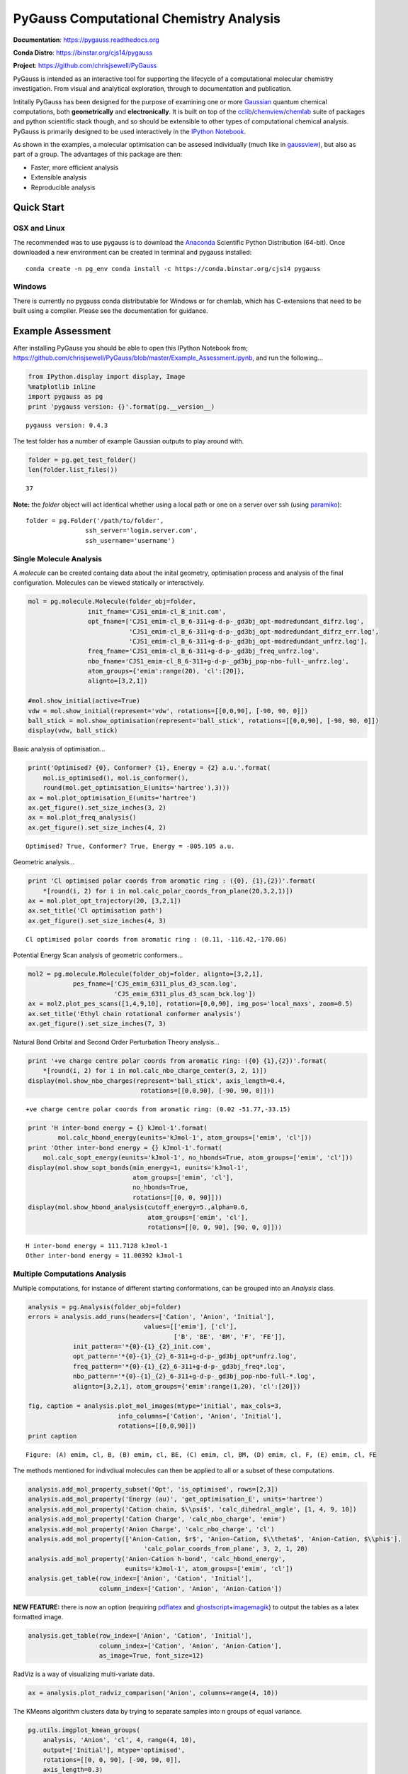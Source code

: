 PyGauss Computational Chemistry Analysis
========================================

**Documentation**: https://pygauss.readthedocs.org

**Conda Distro**: https://binstar.org/cjs14/pygauss

**Project**: https://github.com/chrisjsewell/PyGauss

.. image:: https://readthedocs.org/projects/pygauss/badge/?version=stable
   :target: https://pygauss.readthedocs.org
.. image:: https://binstar.org/cjs14/pygauss/badges/version.svg
   :target: https://binstar.org/cjs14/pygauss
.. image:: https://img.shields.io/github/release/chrisjsewell/PyGauss.svg
   :target: https://github.com/chrisjsewell/PyGauss

PyGauss is intended as an interactive tool for supporting the 
lifecycle of a computational molecular chemistry investigation.
From visual and analytical exploration, 
through to documentation and publication.

Intitally PyGauss has been designed for the purpose of examining one or more
`Gaussian <http://www.gaussian.com/>`__ quantum chemical
computations, both **geometrically** and **electronically**. It is built on top of the
`cclib <http://cclib.github.io/>`__/`chemview <http://chemview.readthedocs.org/en/latest/>`__/`chemlab <http://chemlab.readthedocs.org/en/latest/index.html>`__
suite of packages and python scientific stack though, and so should be extensible 
to other types of computational chemical analysis. 
PyGauss is primarily designed to be used interactively in the 
`IPython Notebook <http://ipython.org/notebook.html>`__. 

As shown in the examples, a molecular optimisation can be assesed
individually (much like in
`gaussview <http://www.gaussian.com/g_prod/gv5b.htm>`__), but also as
part of a group. The advantages of this package are then:

-  Faster, more efficient analysis
-  Extensible analysis
-  Reproducible analysis

Quick Start
------------

OSX and Linux
~~~~~~~~~~~~~~~~~~~~~~~~~~~~

The recommended was to use pygauss is to download the
`Anaconda <http://continuum.io/downloads>`__ Scientific Python
Distribution (64-bit). Once downloaded a new environment can be created
in terminal and pygauss installed:

::

    conda create -n pg_env conda install -c https://conda.binstar.org/cjs14 pygauss


Windows
~~~~~~~~~~~~~~~~~~~~~~

There is currently no pygauss conda distributable for Windows or for
chemlab, which has C-extensions that need to be built using a compiler. 
Please see the documentation for guidance.


Example Assessment
------------------

After installing PyGauss you should be able to open this IPython
Notebook from;
https://github.com/chrisjsewell/PyGauss/blob/master/Example\_Assessment.ipynb,
and run the following...

.. code:: python

    from IPython.display import display, Image
    %matplotlib inline
    import pygauss as pg
    print 'pygauss version: {}'.format(pg.__version__)


.. parsed-literal::

    pygauss version: 0.4.3
    

The test folder has a number of example Gaussian outputs to play around
with.

.. code:: python

    folder = pg.get_test_folder()
    len(folder.list_files())




.. parsed-literal::

    37



**Note:** the *folder* object will act identical whether using a local
path or one on a server over ssh (using
`paramiko <http://www.paramiko.org/>`__):

::

    folder = pg.Folder('/path/to/folder', 
                    ssh_server='login.server.com',
                    ssh_username='username')

Single Molecule Analysis
~~~~~~~~~~~~~~~~~~~~~~~~

A *molecule* can be created containg data about the inital geometry,
optimisation process and analysis of the final configuration. Molecules
can be viewed statically or interactively.

.. code:: python

    mol = pg.molecule.Molecule(folder_obj=folder,
                    init_fname='CJS1_emim-cl_B_init.com', 
                    opt_fname=['CJS1_emim-cl_B_6-311+g-d-p-_gd3bj_opt-modredundant_difrz.log',
                               'CJS1_emim-cl_B_6-311+g-d-p-_gd3bj_opt-modredundant_difrz_err.log',
                               'CJS1_emim-cl_B_6-311+g-d-p-_gd3bj_opt-modredundant_unfrz.log'],
                    freq_fname='CJS1_emim-cl_B_6-311+g-d-p-_gd3bj_freq_unfrz.log',
                    nbo_fname='CJS1_emim-cl_B_6-311+g-d-p-_gd3bj_pop-nbo-full-_unfrz.log', 
                    atom_groups={'emim':range(20), 'cl':[20]},
                    alignto=[3,2,1])
    
    #mol.show_initial(active=True)
    vdw = mol.show_initial(represent='vdw', rotations=[[0,0,90], [-90, 90, 0]])
    ball_stick = mol.show_optimisation(represent='ball_stick', rotations=[[0,0,90], [-90, 90, 0]])
    display(vdw, ball_stick)



.. image:: output_7_0.png



.. image:: output_7_1.png


Basic analysis of optimisation...

.. code:: python

    print('Optimised? {0}, Conformer? {1}, Energy = {2} a.u.'.format(
        mol.is_optimised(), mol.is_conformer(), 
        round(mol.get_optimisation_E(units='hartree'),3)))
    ax = mol.plot_optimisation_E(units='hartree')
    ax.get_figure().set_size_inches(3, 2)
    ax = mol.plot_freq_analysis()
    ax.get_figure().set_size_inches(4, 2)


.. parsed-literal::

    Optimised? True, Conformer? True, Energy = -805.105 a.u.
    


.. image:: output_9_1.png



.. image:: output_9_2.png


Geometric analysis...

.. code:: python

    print 'Cl optimised polar coords from aromatic ring : ({0}, {1},{2})'.format(
        *[round(i, 2) for i in mol.calc_polar_coords_from_plane(20,3,2,1)])
    ax = mol.plot_opt_trajectory(20, [3,2,1])
    ax.set_title('Cl optimisation path')
    ax.get_figure().set_size_inches(4, 3)


.. parsed-literal::

    Cl optimised polar coords from aromatic ring : (0.11, -116.42,-170.06)
    


.. image:: output_11_1.png


Potential Energy Scan analysis of geometric conformers...

.. code:: python

    mol2 = pg.molecule.Molecule(folder_obj=folder, alignto=[3,2,1],
                pes_fname=['CJS_emim_6311_plus_d3_scan.log', 
                           'CJS_emim_6311_plus_d3_scan_bck.log'])   
    ax = mol2.plot_pes_scans([1,4,9,10], rotation=[0,0,90], img_pos='local_maxs', zoom=0.5)
    ax.set_title('Ethyl chain rotational conformer analysis')
    ax.get_figure().set_size_inches(7, 3)



.. image:: output_13_0.png


Natural Bond Orbital and Second Order Perturbation Theory analysis...

.. code:: python

    print '+ve charge centre polar coords from aromatic ring: ({0} {1},{2})'.format(
        *[round(i, 2) for i in mol.calc_nbo_charge_center(3, 2, 1)])
    display(mol.show_nbo_charges(represent='ball_stick', axis_length=0.4, 
                                  rotations=[[0,0,90], [-90, 90, 0]]))


.. parsed-literal::

    +ve charge centre polar coords from aromatic ring: (0.02 -51.77,-33.15)
    


.. image:: output_15_1.png


.. code:: python

    print 'H inter-bond energy = {} kJmol-1'.format(
            mol.calc_hbond_energy(eunits='kJmol-1', atom_groups=['emim', 'cl']))
    print 'Other inter-bond energy = {} kJmol-1'.format(
        mol.calc_sopt_energy(eunits='kJmol-1', no_hbonds=True, atom_groups=['emim', 'cl']))
    display(mol.show_sopt_bonds(min_energy=1, eunits='kJmol-1',
                                atom_groups=['emim', 'cl'],
                                no_hbonds=True,
                                rotations=[[0, 0, 90]]))
    display(mol.show_hbond_analysis(cutoff_energy=5.,alpha=0.6, 
                                    atom_groups=['emim', 'cl'],
                                    rotations=[[0, 0, 90], [90, 0, 0]]))


.. parsed-literal::

    H inter-bond energy = 111.7128 kJmol-1
    Other inter-bond energy = 11.00392 kJmol-1
    


.. image:: output_16_1.png



.. image:: output_16_2.png


Multiple Computations Analysis
~~~~~~~~~~~~~~~~~~~~~~~~~~~~~~

Multiple computations, for instance of different starting conformations,
can be grouped into an *Analysis* class.

.. code:: python

    analysis = pg.Analysis(folder_obj=folder)
    errors = analysis.add_runs(headers=['Cation', 'Anion', 'Initial'], 
                                   values=[['emim'], ['cl'],
                                           ['B', 'BE', 'BM', 'F', 'FE']],
                init_pattern='*{0}-{1}_{2}_init.com',
                opt_pattern='*{0}-{1}_{2}_6-311+g-d-p-_gd3bj_opt*unfrz.log',
                freq_pattern='*{0}-{1}_{2}_6-311+g-d-p-_gd3bj_freq*.log',
                nbo_pattern='*{0}-{1}_{2}_6-311+g-d-p-_gd3bj_pop-nbo-full-*.log',
                alignto=[3,2,1], atom_groups={'emim':range(1,20), 'cl':[20]})
    
    fig, caption = analysis.plot_mol_images(mtype='initial', max_cols=3,
                            info_columns=['Cation', 'Anion', 'Initial'],
                            rotations=[[0,0,90]])
    print caption


.. parsed-literal::

    Figure: (A) emim, cl, B, (B) emim, cl, BE, (C) emim, cl, BM, (D) emim, cl, F, (E) emim, cl, FE
    


.. image:: output_19_1.png


The methods mentioned for indivdiual molecules can then be applied to
all or a subset of these computations.

.. code:: python

    analysis.add_mol_property_subset('Opt', 'is_optimised', rows=[2,3])
    analysis.add_mol_property('Energy (au)', 'get_optimisation_E', units='hartree')
    analysis.add_mol_property('Cation chain, $\\psi$', 'calc_dihedral_angle', [1, 4, 9, 10])
    analysis.add_mol_property('Cation Charge', 'calc_nbo_charge', 'emim')
    analysis.add_mol_property('Anion Charge', 'calc_nbo_charge', 'cl')
    analysis.add_mol_property(['Anion-Cation, $r$', 'Anion-Cation, $\\theta$', 'Anion-Cation, $\\phi$'], 
                                   'calc_polar_coords_from_plane', 3, 2, 1, 20)
    analysis.add_mol_property('Anion-Cation h-bond', 'calc_hbond_energy', 
                              eunits='kJmol-1', atom_groups=['emim', 'cl'])
    analysis.get_table(row_index=['Anion', 'Cation', 'Initial'], 
                       column_index=['Cation', 'Anion', 'Anion-Cation'])



**NEW FEATURE:** there is now an option (requiring
`pdflatex <http://www.tug.org/applications/pdftex/>`__ and
`ghostscript <http://www.ghostscript.com/download/gsdnld.html>`__\ +\ `imagemagik <http://www.imagemagick.org/script/binary-releases.php>`__)
to output the tables as a latex formatted image.

.. code:: python

    analysis.get_table(row_index=['Anion', 'Cation', 'Initial'],
                       column_index=['Cation', 'Anion', 'Anion-Cation'],
                       as_image=True, font_size=12)




.. image:: output_23_0.png



RadViz is a way of visualizing multi-variate data.

.. code:: python

    ax = analysis.plot_radviz_comparison('Anion', columns=range(4, 10))



.. image:: output_25_0.png


The KMeans algorithm clusters data by trying to separate samples into n
groups of equal variance.

.. code:: python

    pg.utils.imgplot_kmean_groups(
        analysis, 'Anion', 'cl', 4, range(4, 10), 
        output=['Initial'], mtype='optimised', 
        rotations=[[0, 0, 90], [-90, 90, 0]],
        axis_length=0.3)



.. image:: output_27_0.png


.. parsed-literal::

    Figure: (A) BM
    


.. image:: output_27_2.png


.. parsed-literal::

    Figure: (A) FE
    


.. image:: output_27_4.png


.. parsed-literal::

    Figure: (A) B, (B) BE
    


.. image:: output_27_6.png


.. parsed-literal::

    Figure: (A) F
    

Documentation (MS Word)
~~~~~~~~~~~~~~~~~~~~~~~

After analysing the computations, it would be reasonable to want to
document some of our findings. This can be achieved by outputting
individual figure or table images via the folder object.

.. code:: python

    file_path = folder.save_ipyimg(vdw, 'image_of_molecule')
    Image(file_path)




.. image:: output_30_0.png



But you may also want to produce a more full record of your analysis,
and this is where `python-docx <https://python-docx.readthedocs.org>`__
steps in. Building on this package the pygauss MSDocument class can
produce a full document of your analysis.

.. code:: python

    d = pg.MSDocument()
    d.add_heading('A Pygauss Example Assessment', level=1)
    
    d.add_paragraph('We have looked at the following aspects;')
    d.add_list(['geometric conformers', 'electronic structure'])
    
    d.add_heading('Geometric Conformers', level=2)
    fig, caption = analysis.plot_mol_images(max_cols=2, 
                    rotations=[[90,0,0], [0,0,90]], 
                    info_columns=['Anion', 'Cation', 'Initial'])
    d.add_mpl(fig, dpi=96, height=9)
    fig.clear()
    d.add_markdown(caption.replace('Figure:', '**Figure:**'))
    d.add_paragraph()
    df = analysis.get_table(columns=['Anion Charge', 'Cation Charge', 
                                     'Energy (au)'],
                       row_index=['Anion', 'Cation', 'Initial'])
    d.add_dataframe(df, incl_indx=True, style='Medium Shading 1 Accent 1')
    d.add_markdown('**Table:** Analysis of Conformer Charge')
    
    d.save('exmpl_assess.docx')



.. parsed-literal::

    <matplotlib.figure.Figure at 0x1fc81a90>


Which gives us the following:

.. figure:: https://github.com/chrisjsewell/PyGauss/blob/master/docs/source/images/example_docx.png
   :alt: DocX Image

   DocX Image

MORE TO COME!!

